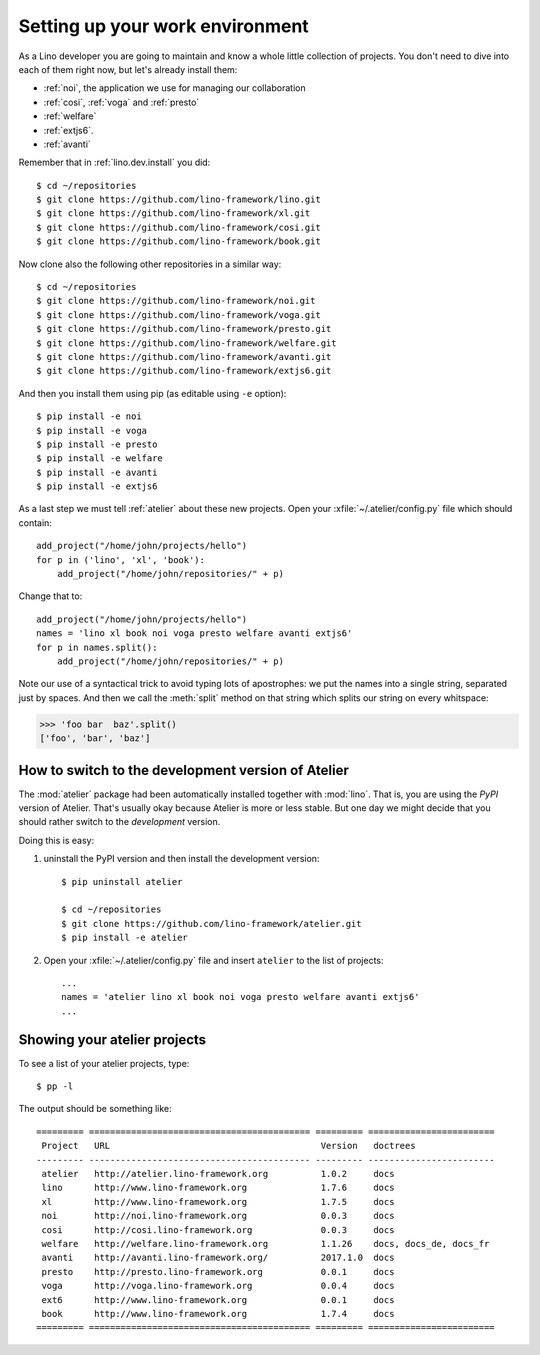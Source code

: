 .. _dev.setup:
.. _dev.env:

================================
Setting up your work environment
================================

.. how to test just this document:

   $ python setup.py test -s tests.LibTests.test_runtests

As a Lino developer you are going to maintain and know a whole little
collection of projects. You don't need to dive into each of them right
now, but let's already install them:

- :ref:`noi`, the application we use for managing our collaboration
- :ref:`cosi`, :ref:`voga` and :ref:`presto`
- :ref:`welfare`
- :ref:`extjs6`.
- :ref:`avanti`

Remember that in :ref:`lino.dev.install` you did::

  $ cd ~/repositories
  $ git clone https://github.com/lino-framework/lino.git
  $ git clone https://github.com/lino-framework/xl.git
  $ git clone https://github.com/lino-framework/cosi.git
  $ git clone https://github.com/lino-framework/book.git

Now clone also the following other repositories in a similar way::
  
  $ cd ~/repositories
  $ git clone https://github.com/lino-framework/noi.git
  $ git clone https://github.com/lino-framework/voga.git
  $ git clone https://github.com/lino-framework/presto.git
  $ git clone https://github.com/lino-framework/welfare.git
  $ git clone https://github.com/lino-framework/avanti.git
  $ git clone https://github.com/lino-framework/extjs6.git

And then you install them using pip (as editable using ``-e``
option)::

  $ pip install -e noi
  $ pip install -e voga
  $ pip install -e presto
  $ pip install -e welfare
  $ pip install -e avanti
  $ pip install -e extjs6
  
As a last step we must tell :ref:`atelier` about these new projects.
Open your :xfile:`~/.atelier/config.py` file which should contain::
  
     add_project("/home/john/projects/hello")
     for p in ('lino', 'xl', 'book'):
         add_project("/home/john/repositories/" + p)

Change that to::

     add_project("/home/john/projects/hello")
     names = 'lino xl book noi voga presto welfare avanti extjs6'
     for p in names.split():
         add_project("/home/john/repositories/" + p)

Note our use of a syntactical trick to avoid typing lots of
apostrophes: we put the names into a single string, separated just by
spaces. And then we call the :meth:`split` method on that string which
splits our string on every whitspace:

>>> 'foo bar  baz'.split()
['foo', 'bar', 'baz']


How to switch to the development version of Atelier
===================================================

The :mod:`atelier` package had been automatically installed together
with :mod:`lino`. That is, you are using the *PyPI* version of
Atelier.  That's usually okay because Atelier is more or less
stable. But one day we might decide that you should rather switch to
the *development* version.

Doing this is easy:

1. uninstall the PyPI version and then install the development
   version::
  
    $ pip uninstall atelier

    $ cd ~/repositories
    $ git clone https://github.com/lino-framework/atelier.git
    $ pip install -e atelier

2. Open your :xfile:`~/.atelier/config.py`
   file and insert ``atelier`` to the list of projects::
  
     ...
     names = 'atelier lino xl book noi voga presto welfare avanti extjs6'
     ...


Showing your atelier projects
=============================

To see a list of your atelier projects, type::

    $ pp -l

The output should be something like::
  
    ========= ========================================== ========= ========================
     Project   URL                                        Version   doctrees
    --------- ------------------------------------------ --------- ------------------------
     atelier   http://atelier.lino-framework.org          1.0.2     docs
     lino      http://www.lino-framework.org              1.7.6     docs
     xl        http://www.lino-framework.org              1.7.5     docs
     noi       http://noi.lino-framework.org              0.0.3     docs
     cosi      http://cosi.lino-framework.org             0.0.3     docs
     welfare   http://welfare.lino-framework.org          1.1.26    docs, docs_de, docs_fr
     avanti    http://avanti.lino-framework.org/          2017.1.0  docs
     presto    http://presto.lino-framework.org           0.0.1     docs
     voga      http://voga.lino-framework.org             0.0.4     docs
     ext6      http://www.lino-framework.org              0.0.1     docs
     book      http://www.lino-framework.org              1.7.4     docs
    ========= ========================================== ========= ========================

     
